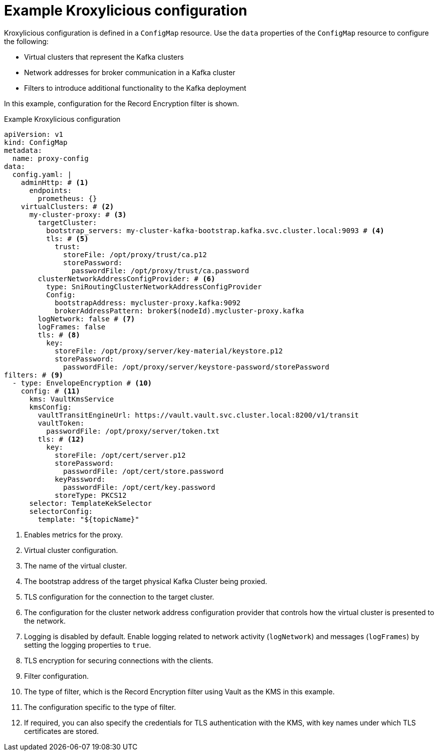 [id='ref-configuring-proxy-example-{context}']
= Example Kroxylicious configuration

[role="_abstract"]
Kroxylicious configuration is defined in a `ConfigMap` resource.
Use the `data` properties of the `ConfigMap` resource to configure the following:

* Virtual clusters that represent the Kafka clusters
* Network addresses for broker communication in a Kafka cluster
* Filters to introduce additional functionality to the Kafka deployment

In this example, configuration for the Record Encryption filter is shown.

[id='con-deploying-upstream-tls-{context}']
.Example Kroxylicious configuration
[source,yaml]
----
apiVersion: v1
kind: ConfigMap
metadata:
  name: proxy-config
data:
  config.yaml: |
    adminHttp: # <1>
      endpoints:
        prometheus: {}
    virtualClusters: # <2>
      my-cluster-proxy: # <3>
        targetCluster:
          bootstrap_servers: my-cluster-kafka-bootstrap.kafka.svc.cluster.local:9093 # <4>
          tls: # <5>
            trust:
              storeFile: /opt/proxy/trust/ca.p12
              storePassword:
                passwordFile: /opt/proxy/trust/ca.password
        clusterNetworkAddressConfigProvider: # <6>
          type: SniRoutingClusterNetworkAddressConfigProvider 
          Config:
            bootstrapAddress: mycluster-proxy.kafka:9092
            brokerAddressPattern: broker$(nodeId).mycluster-proxy.kafka
        logNetwork: false # <7>
        logFrames: false
        tls: # <8>
          key:
            storeFile: /opt/proxy/server/key-material/keystore.p12
            storePassword:
              passwordFile: /opt/proxy/server/keystore-password/storePassword
filters: # <9>
  - type: EnvelopeEncryption # <10>
    config: # <11>
      kms: VaultKmsService
      kmsConfig:
        vaultTransitEngineUrl: https://vault.vault.svc.cluster.local:8200/v1/transit
        vaultToken:
          passwordFile: /opt/proxy/server/token.txt
        tls: # <12>
          key:
            storeFile: /opt/cert/server.p12
            storePassword:
              passwordFile: /opt/cert/store.password
            keyPassword:
              passwordFile: /opt/cert/key.password
            storeType: PKCS12    
      selector: TemplateKekSelector
      selectorConfig:
        template: "${topicName}"
----
<1> Enables metrics for the proxy.
<2> Virtual cluster configuration.
<3> The name of the virtual cluster.
<4> The bootstrap address of the target physical Kafka Cluster being proxied.
<5> TLS configuration for the connection to the target cluster.
<6> The configuration for the cluster network address configuration provider that controls how the virtual cluster is presented to the network. 
<7> Logging is disabled by default. Enable logging related to network activity (`logNetwork`) and messages (`logFrames`) by setting the logging properties to `true`.
<8> TLS encryption for securing connections with the clients.
<9> Filter configuration.
<10> The type of filter, which is the Record Encryption filter using Vault as the KMS in this example.
<11> The configuration specific to the type of filter.
<12> If required, you can also specify the credentials for TLS authentication with the KMS, with key names under which TLS certificates are stored.
